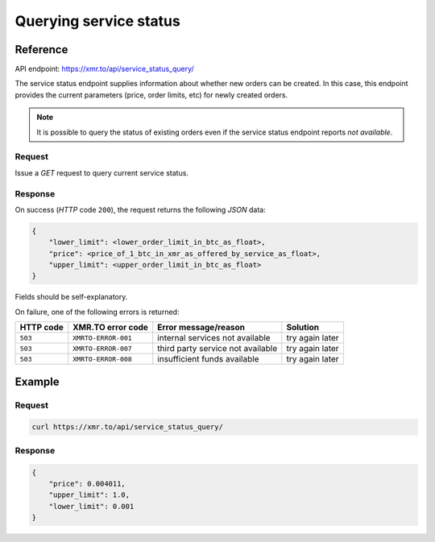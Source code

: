 
Querying service status
=======================

Reference
---------

API endpoint: https://xmr.to/api/service_status_query/

The service status endpoint supplies information about whether new orders can be created.
In this case, this endpoint provides the current parameters (price, order limits, etc) for newly created orders.

.. note::
    It is possible to query the status of existing orders even if the service status
    endpoint reports `not available`.

Request
~~~~~~~

Issue a `GET` request to query current service status.

Response
~~~~~~~~

On success (`HTTP` code ``200``), the request returns the following `JSON` data:

.. sourcecode:: javascript

    {
        "lower_limit": <lower_order_limit_in_btc_as_float>, 
        "price": <price_of_1_btc_in_xmr_as_offered_by_service_as_float>, 
        "upper_limit": <upper_order_limit_in_btc_as_float>
    }

Fields should be self-explanatory.

On failure, one of the following errors is returned:

=========   ===================     =================================    ================
HTTP code   XMR.TO error code       Error message/reason                 Solution
=========   ===================     =================================    ================
``503``     ``XMRTO-ERROR-001``     internal services not available      try again later
``503``     ``XMRTO-ERROR-007``     third party service not available    try again later
``503``     ``XMRTO-ERROR-008``     insufficient funds available         try again later
=========   ===================     =================================    ================


Example
-------

Request
~~~~~~~

.. sourcecode:: bash

    curl https://xmr.to/api/service_status_query/

Response
~~~~~~~~

.. sourcecode:: javascript

    {
        "price": 0.004011,
        "upper_limit": 1.0,
        "lower_limit": 0.001
    }



